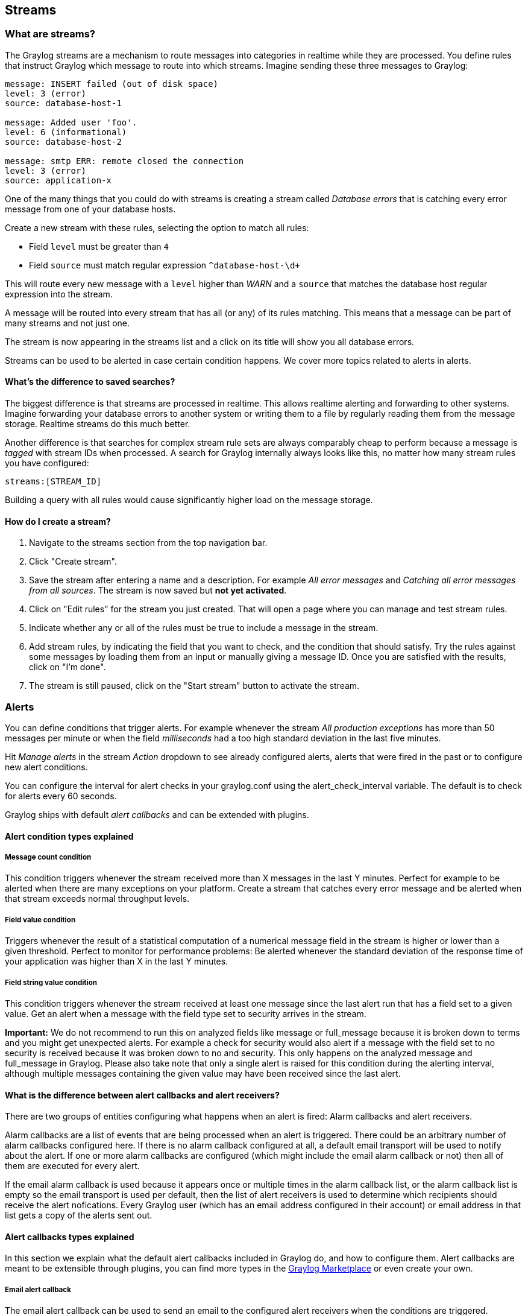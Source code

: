 [[streams]]
Streams
-------

[[what-are-streams]]
What are streams?
~~~~~~~~~~~~~~~~~

The Graylog streams are a mechanism to route messages into categories in
realtime while they are processed. You define rules that instruct
Graylog which message to route into which streams. Imagine sending these
three messages to Graylog:

....
message: INSERT failed (out of disk space)
level: 3 (error)
source: database-host-1

message: Added user 'foo'.
level: 6 (informational)
source: database-host-2

message: smtp ERR: remote closed the connection
level: 3 (error)
source: application-x
....

One of the many things that you could do with streams is creating a
stream called _Database errors_ that is catching every error message
from one of your database hosts.

Create a new stream with these rules, selecting the option to match all
rules:

* Field `level` must be greater than `4`
* Field `source` must match regular expression `^database-host-\d+`

This will route every new message with a `level` higher than _WARN_ and
a `source` that matches the database host regular expression into the
stream.

A message will be routed into every stream that has all (or any) of its
rules matching. This means that a message can be part of many streams
and not just one.

The stream is now appearing in the streams list and a click on its title
will show you all database errors.

Streams can be used to be alerted in case certain condition happens. We
cover more topics related to alerts in alerts.

[[whats-the-difference-to-saved-searches]]
What's the difference to saved searches?
^^^^^^^^^^^^^^^^^^^^^^^^^^^^^^^^^^^^^^^^

The biggest difference is that streams are processed in realtime. This
allows realtime alerting and forwarding to other systems. Imagine
forwarding your database errors to another system or writing them to a
file by regularly reading them from the message storage. Realtime
streams do this much better.

Another difference is that searches for complex stream rule sets are
always comparably cheap to perform because a message is _tagged_ with
stream IDs when processed. A search for Graylog internally always looks
like this, no matter how many stream rules you have configured:

....
streams:[STREAM_ID]
....

Building a query with all rules would cause significantly higher load on
the message storage.

[[how-do-i-create-a-stream]]
How do I create a stream?
^^^^^^^^^^^^^^^^^^^^^^^^^

1.  Navigate to the streams section from the top navigation bar.
2.  Click "Create stream".
3.  Save the stream after entering a name and a description. For example
_All error messages_ and __Catching all error messages from all
sources__. The stream is now saved but **not yet activated**.
4.  Click on "Edit rules" for the stream you just created. That will
open a page where you can manage and test stream rules.
5.  Indicate whether any or all of the rules must be true to include a
message in the stream.
6.  Add stream rules, by indicating the field that you want to check,
and the condition that should satisfy. Try the rules against some
messages by loading them from an input or manually giving a message ID.
Once you are satisfied with the results, click on "I'm done".
7.  The stream is still paused, click on the "Start stream" button to
activate the stream.

[[alerts]]
Alerts
~~~~~~

You can define conditions that trigger alerts. For example whenever the
stream _All production exceptions_ has more than 50 messages per minute
or when the field _milliseconds_ had a too high standard deviation in
the last five minutes.

Hit _Manage alerts_ in the stream _Action_ dropdown to see already
configured alerts, alerts that were fired in the past or to configure
new alert conditions.

You can configure the interval for alert checks in your graylog.conf
using the alert_check_interval variable. The default is to check for
alerts every 60 seconds.

Graylog ships with default _alert callbacks_ and can be extended with
plugins.

[[alert-condition-types-explained]]
Alert condition types explained
^^^^^^^^^^^^^^^^^^^^^^^^^^^^^^^

[[message-count-condition]]
Message count condition
+++++++++++++++++++++++

This condition triggers whenever the stream received more than X
messages in the last Y minutes. Perfect for example to be alerted when
there are many exceptions on your platform. Create a stream that catches
every error message and be alerted when that stream exceeds normal
throughput levels.

[[field-value-condition]]
Field value condition
+++++++++++++++++++++

Triggers whenever the result of a statistical computation of a numerical
message field in the stream is higher or lower than a given threshold.
Perfect to monitor for performance problems: Be alerted whenever the
standard deviation of the response time of your application was higher
than X in the last Y minutes.

[[field-string-value-condition]]
Field string value condition
++++++++++++++++++++++++++++

This condition triggers whenever the stream received at least one
message since the last alert run that has a field set to a given value.
Get an alert when a message with the field type set to security arrives
in the stream.

*Important:* We do not recommend to run this on analyzed fields like
message or full_message because it is broken down to terms and you might
get unexpected alerts. For example a check for security would also alert
if a message with the field set to no security is received because it
was broken down to no and security. This only happens on the analyzed
message and full_message in Graylog. Please also take note that only a
single alert is raised for this condition during the alerting interval,
although multiple messages containing the given value may have been
received since the last alert.

[[what-is-the-difference-between-alert-callbacks-and-alert-receivers]]
What is the difference between alert callbacks and alert receivers?
^^^^^^^^^^^^^^^^^^^^^^^^^^^^^^^^^^^^^^^^^^^^^^^^^^^^^^^^^^^^^^^^^^^

There are two groups of entities configuring what happens when an alert
is fired: Alarm callbacks and alert receivers.

Alarm callbacks are a list of events that are being processed when an
alert is triggered. There could be an arbitrary number of alarm
callbacks configured here. If there is no alarm callback configured at
all, a default email transport will be used to notify about the alert.
If one or more alarm callbacks are configured (which might include the
email alarm callback or not) then all of them are executed for every
alert.

If the email alarm callback is used because it appears once or multiple
times in the alarm callback list, or the alarm callback list is empty so
the email transport is used per default, then the list of alert
receivers is used to determine which recipients should receive the alert
nofications. Every Graylog user (which has an email address configured
in their account) or email address in that list gets a copy of the
alerts sent out.

[[alert-callbacks-types-explained]]
Alert callbacks types explained
^^^^^^^^^^^^^^^^^^^^^^^^^^^^^^^

In this section we explain what the default alert callbacks included in
Graylog do, and how to configure them. Alert callbacks are meant to be
extensible through plugins, you can find more types in the
http://marketplace.graylog.org[Graylog Marketplace] or even create your
own.

[[email-alert-callback]]
Email alert callback
++++++++++++++++++++

The email alert callback can be used to send an email to the configured
alert receivers when the conditions are triggered.

Three configuration options are available for the alert callback to
customize the email that will be sent.

image:/images/stream_alert_callback_email_form.png[image]

The _email body_ and _email subject_ are
https://github.com/DJCordhose/jmte[JMTE] templates. JMTE is a minimal
template engine that supports variables, loops and conditions. See the
https://cdn.rawgit.com/DJCordhose/jmte/master/doc/index.html[JMTE
documentation] for a language reference.

We expose the following objects to the templates.

`stream`::
  The stream this alert belongs to.
  +
  * `stream.id` ID of the stream
  * `stream.title` title of the stream
  * `stream.description` stream description
`stream_url`::
  A string that contains the HTTP URL to the stream.
`check_result`::
  The check result object for this stream.
  +
  * `check_result.triggeredCondition` string representation of the
  triggered alert condition
  * `check_result.triggeredAt` date when this condition was triggered
  * `check_result.resultDescription` text that describes the check
  result
`backlog`::
  A list of `message` objects. Can be used to iterate over the messages
  via `foreach`.
`message` (only available via iteration over the `backlog` object)::
  The message object has several fields with details about the message.
  When using the `message` object without accessing any fields, the
  `toString()` method of the underlying Java object is used to display
  it.
  +
  * `message.id` autogenerated message id
  * `message.message` the actual message text
  * `message.source` the source of the message
  * `message.timestamp` the message timestamp
  * `message.fields` map of key value pairs for all the fields defined
  in the message
  +
  The `message.fields` fields can be useful to get access to arbitrary
  fields that are defined in the message. For example
  `message.fields.full_message` would return the `full_message` of a
  GELF message.

[[http-alert-callback]]
HTTP alert callback
+++++++++++++++++++

The HTTP alert callback lets you configure an endpoint that will be
called when the alert is triggered.

Graylog will send a POST request to the callback URL including
information about the alert. Here is an example of the payload included
in a callback:

....
{
    "check_result": {
        "result_description": "Stream had 2 messages in the last 1 minutes with trigger condition more than 1 messages. (Current grace time: 1 minutes)",
        "triggered_condition": {
            "id": "5e7a9c8d-9bb1-47b6-b8db-4a3a83a25e0c",
            "type": "MESSAGE_COUNT",
            "created_at": "2015-09-10T09:44:10.552Z",
            "creator_user_id": "admin",
            "grace": 1,
            "parameters": {
                "grace": 1,
                "threshold": 1,
                "threshold_type": "more",
                "backlog": 5,
                "time": 1
            },
            "description": "time: 1, threshold_type: more, threshold: 1, grace: 1",
            "type_string": "MESSAGE_COUNT",
            "backlog": 5
        },
        "triggered_at": "2015-09-10T09:45:54.749Z",
        "triggered": true,
        "matching_messages": [
            {
                "index": "graylog2_7",
                "message": "WARN: System is failing",
                "fields": {
                    "gl2_remote_ip": "127.0.0.1",
                    "gl2_remote_port": 56498,
                    "gl2_source_node": "41283fec-36b4-4352-a859-7b3d79846b3c",
                    "gl2_source_input": "55f15092bee8e2841898eb53"
                },
                "id": "b7b08150-57a0-11e5-b2a2-d6b4cd83d1d5",
                "stream_ids": [
                    "55f1509dbee8e2841898eb64"
                ],
                "source": "127.0.0.1",
                "timestamp": "2015-09-10T09:45:49.284Z"
            },
            {
                "index": "graylog2_7",
                "message": "ERROR: This is an example error message",
                "fields": {
                    "gl2_remote_ip": "127.0.0.1",
                    "gl2_remote_port": 56481,
                    "gl2_source_node": "41283fec-36b4-4352-a859-7b3d79846b3c",
                    "gl2_source_input": "55f15092bee8e2841898eb53"
                },
                "id": "afd71342-57a0-11e5-b2a2-d6b4cd83d1d5",
                "stream_ids": [
                    "55f1509dbee8e2841898eb64"
                ],
                "source": "127.0.0.1",
                "timestamp": "2015-09-10T09:45:36.116Z"
            }
        ]
    },
    "stream": {
        "creator_user_id": "admin",
        "outputs": [],
        "matching_type": "AND",
        "description": "test stream",
        "created_at": "2015-09-10T09:42:53.833Z",
        "disabled": false,
        "rules": [
            {
                "field": "gl2_source_input",
                "stream_id": "55f1509dbee8e2841898eb64",
                "id": "55f150b5bee8e2841898eb7f",
                "type": 1,
                "inverted": false,
                "value": "55f15092bee8e2841898eb53"
            }
        ],
        "alert_conditions": [
            {
                "creator_user_id": "admin",
                "created_at": "2015-09-10T09:44:10.552Z",
                "id": "5e7a9c8d-9bb1-47b6-b8db-4a3a83a25e0c",
                "type": "message_count",
                "parameters": {
                    "grace": 1,
                    "threshold": 1,
                    "threshold_type": "more",
                    "backlog": 5,
                    "time": 1
                }
            }
        ],
        "id": "55f1509dbee8e2841898eb64",
        "title": "test",
        "content_pack": null
    }
}
....

[[alert-callback-history]]
Alert callback history
^^^^^^^^^^^^^^^^^^^^^^

Sometimes sending alert callbacks may fail for some reason. Graylog
provides an alert callback history for those ocasions, helping you to
debug and fix any problems that may arise.

image:/images/alert_callback_history.png[image]

To check the status of alert callbacks, go to the _Streams_ page, and
click on the _Manage alerts_ button next to the stream containing the
alert callbacks. You can find the alert callback history at the bottom
of that page, in the _Triggered alerts_ section.

On the list of alerts, clicking on _Show callbacks_ will open a list of
all the callbacks involved in the alert, including their status and
configuration at the time the alert was triggered.

[[outputs]]
Outputs
~~~~~~~

The stream output system allows you to forward every message that is
routed into a stream to other destinations.

Outputs are managed globally (like message inputs) and not for single
streams. You can create new outputs and activate them for as many
streams as you like. This way you can configure a forwarding destination
once and select multiple streams to use it.

Graylog ships with default outputs and can be extended with plugins.

[[use-cases]]
Use cases
~~~~~~~~~

These are a few example use cases for streams:

* Forward a subset of messages to other data analysis or BI systems to
reduce their license costs.
* Monitor exception or error rates in your whole environment and broken
down per subsystem.
* Get a list of all failed SSH logins and use the _quickvalues_ to
analyze which user names where affected.
* Catch all HTTP POST requests to `/login` that were answered with a
HTTP 302 and route them into a stream called __Successful user logins__.
Now get a chart of when users logged in and use the _quickvalues_ to get
a list of users that performed the most logins in the search time frame.

[[how-are-streams-processed-internally]]
How are streams processed internally?
~~~~~~~~~~~~~~~~~~~~~~~~~~~~~~~~~~~~~

The most important thing to know about Graylog stream matching is that
there is no duplication of stored messages. Every message that comes in
is matched against all rules of a stream. The internal ID of every
stream that has _all_ rules matching is appended to the `streams` array
of the processed message.

All analysis methods and searches that are bound to streams can now
easily narrow their operation by searching with a `streams:[STREAM_ID]`
limit. This is done automatically by Graylog and does not have to be
provided by the user.

image:/images/internal_stream_processing.png[image]

[[stream-processing-runtime-limits]]
Stream Processing Runtime Limits
~~~~~~~~~~~~~~~~~~~~~~~~~~~~~~~~

An important step during the processing of a message is the stream
classification. Every message is matched against the user-configured
stream rules. If every rule of a stream matches, the message is added to
this stream. Applying stream rules is done during the indexing of a
message only, so the amount of time spent for the classification of a
message is crucial for the overall performance and message throughput
the system can handle.

There are certain scenarios when a stream rule takes very long to match.
When this happens for a number of messages, message processing can
stall, messages waiting for processing accumulate in memory and the
whole system could become non-responsive. Messages are lost and manual
intervention would be necessary. This is the worst case scenario.

To prevent this, the runtime of stream rule matching is limited. When it
is taking longer than the configured runtime limit, the process of
matching this exact message against the rules of this specific stream is
aborted. Message processing in general and for this specific message
continues though. As the runtime limit needs to be configured pretty
high (usually a magnitude higher as a regular stream rule match takes),
any excess of it is considered a fault and is recorded for this stream.
If the number of recorded faults for a single stream is higher than a
configured threshold, the stream rule set of this stream is considered
faulty and the stream is disabled. This is done to protect the overall
stability and performance of message processing. Obviously, this is a
tradeoff and based on the assumption, that the total loss of one or more
messages is worse than a loss of stream classification for these.

There are scenarios where this might not be applicable or even
detrimental. If there is a high fluctuation of the message load
including situations where the message load is much higher than the
system can handle, overall stream matching can take longer than the
configured timeout. If this happens repeatedly, all streams get
disabled. This is a clear indicator that your system is overutilized and
not able to handle the peak message load.

[[how-to-configure-the-timeout-values-if-the-defaults-do-not-match]]
How to configure the timeout values if the defaults do not match
^^^^^^^^^^^^^^^^^^^^^^^^^^^^^^^^^^^^^^^^^^^^^^^^^^^^^^^^^^^^^^^^

There are two configuration variables in the configuration file of the
server, which influence the behavior of this functionality.

* `stream_processing_timeout` defines the maximum amount of time the
rules of a stream are able to spend. When this is exceeded, stream rule
matching for this stream is aborted and a fault is recorded. This
setting is defined in milliseconds, the default is `2000` (2 seconds).
* `stream_processing_max_faults` is the maximum number of times a single
stream can exceed this runtime limit. When it happens more often, the
stream is disabled until it is manually reenabled. The default for this
setting is `3`.

[[what-could-cause-it]]
What could cause it?
^^^^^^^^^^^^^^^^^^^^

If a single stream has been disabled and all others are doing well, the
chances are high that one or more stream rules are performing bad under
certain circumstances. In most cases, this is related to stream rules
which are utilizing regular expressions. For most other stream rules
types the general runtime is constant, while it varies very much for
regular expressions, influenced by the regular expression itself and the
input matched against it. In some special cases, the difference between
a match and a non-match of a regular expression can be in the order of
100 or even 1000. This is caused by a phenomenon called __catastrophic
backtracking__. There are good write-ups about it on the web which will
help you understanding it.

[[summary-how-do-i-solve-it]]
Summary: How do I solve it?
^^^^^^^^^^^^^^^^^^^^^^^^^^^

1.  Check the rules of the stream that is disabled for rules that could
take very long (especially regular expressions).
2.  Modify or delete those stream rules.
3.  Re-enable the stream.

[[programmatic-access-via-the-rest-api]]
Programmatic access via the REST API
~~~~~~~~~~~~~~~~~~~~~~~~~~~~~~~~~~~~

Many organisations already run monitoring infrastructure that are able
to alert operations staff when incidents are detected. These systems are
often capable of either polling for information on a regular schedule or
being pushed new alerts - this article describes how to use the Graylog
Stream Alert API to poll for currently active alerts in order to further
process them in third party products.

[[checking-for-currently-active-alerttriggered-conditions]]
Checking for currently active alert/triggered conditions
^^^^^^^^^^^^^^^^^^^^^^^^^^^^^^^^^^^^^^^^^^^^^^^^^^^^^^^^

Graylog stream alerts can currently be configured to send emails when
one or more of the associated alert conditions evaluate to true. While
sending email solves many immediate problems when it comes to alerting,
it can be helpful to gain programmatic access to the currently active
alerts.

Each stream which has alerts configured also has a list of active
alerts, which can potentially be empty if there were no alerts so far.
Using the stream's ID, one can check the current state of the alert
conditions associated with the stream using the authenticated API call:

....
GET /streams/<streamid>/alerts/check
....

It returns a description of the configured conditions as well as a count
of how many triggered the alert. This data can be used to for example
send SNMP traps in other parts of the monitoring system.

Sample JSON return value:

....
{
  "total_triggered": 0,
  "results": [
    {
      "condition": {
        "id": "984d04d5-1791-4500-a17e-cd9621cc2ea7",
        "in_grace": false,
        "created_at": "2014-06-11T12:42:50.312Z",
        "parameters": {
          "field": "one_minute_rate",
          "grace": 1,
          "time": 1,
          "backlog": 0,
          "threshold_type": "lower",
          "type": "mean",
          "threshold": 1
        },
        "creator_user_id": "admin",
        "type": "field_value"
      },
      "triggered": false
    }
  ],
  "calculated_at": "2014-06-12T13:44:20.704Z"
}
....

Note that the result is cached for 30 seconds.

[[list-of-already-triggered-stream-alerts]]
List of already triggered stream alerts
^^^^^^^^^^^^^^^^^^^^^^^^^^^^^^^^^^^^^^^

Checking the current state of a stream's alerts can be useful to trigger
alarms in other monitoring systems, but if one wants to send more
detailed messages to operations, it can be very helpful to get more
information about the current state of the stream, for example the list
of all triggered alerts since a certain timestamp.

This information is available per stream using the call:

....
GET /streams/<streamid>/alerts?since=1402460923
....

The since parameter is a unix timestamp value. Its return value could
be:

....
{
  "total": 1,
  "alerts": [
    {
      "id": "539878473004e72240a5c829",
      "condition_id": "984d04d5-1791-4500-a17e-cd9621cc2ea7",
      "condition_parameters": {
        "field": "one_minute_rate",
        "grace": 1,
        "time": 1,
        "backlog": 0,
        "threshold_type": "lower",
        "type": "mean",
        "threshold": 1
      },
      "description": "Field one_minute_rate had a mean of 0.0 in the last 1 minutes with trigger condition lower than 1.0. (Current grace time: 1 minutes)",
      "triggered_at": "2014-06-11T15:39:51.780Z",
      "stream_id": "53984d8630042acb39c79f84"
    }
  ]
}
....

Using this information more detailed messages can be produced, since the
response contains more detailed information about the nature of the
alert, as well as the number of alerts triggered since the timestamp
provided.

Note that currently a maximum of 300 alerts will be returned.

[[faqs]]
FAQs
~~~~

[[using-regular-expressions-for-stream-matching]]
Using regular expressions for stream matching
^^^^^^^^^^^^^^^^^^^^^^^^^^^^^^^^^^^^^^^^^^^^^

Stream rules support matching field values using regular expressions.
Graylog uses the
http://docs.oracle.com/javase/7/docs/api/java/util/regex/Pattern.html[Java
Pattern class] to execute regular expressions.

For the individual elements of regular expression syntax, please refer
to Oracle's documentation, however the syntax largely follows the
familiar regular expression languages in widespread use today and will
be familiar to most.

However, one key question that is often raised is matching a string in
case insensitive manner. Java regular expressions are case sensitive by
default. Certain flags, such as the one to ignore case sensitivity can
either be set in the code, or as an inline flag in the regular
expression.

To for example route every message that matches the browser name in the
following user agent string:

....
Mozilla/5.0 (Macintosh; Intel Mac OS X 10_9_1) AppleWebKit/537.36 (KHTML, like Gecko) Chrome/32.0.1700.107 Safari/537.36
....

the regular expression `.*applewebkit.*` will not match because it is
case sensitive. In order to match the expression using any combination
of upper- and lowercase characters use the `(?i)` flag as such:

....
(?i).*applewebkit.*
....

Most of the other flags supported by Java are rarely used in the context
of matching stream rules or extractors, but if you need them their use
is documented on the same Javadoc page by Oracle.

[[can-i-add-messages-to-a-stream-after-they-were-processed-and-stored]]
Can I add messages to a stream after they were processed and stored?
^^^^^^^^^^^^^^^^^^^^^^^^^^^^^^^^^^^^^^^^^^^^^^^^^^^^^^^^^^^^^^^^^^^^

No. Currently there is no way to re-process or re-match messages into
streams.

Only new messages are routed into the current set of streams.

[[can-i-write-own-outputs-or-alert-callbacks-methods]]
Can I write own outputs or alert callbacks methods?
^^^^^^^^^^^^^^^^^^^^^^^^^^^^^^^^^^^^^^^^^^^^^^^^^^^

Yes. Please refer to the plugins documentation page.
